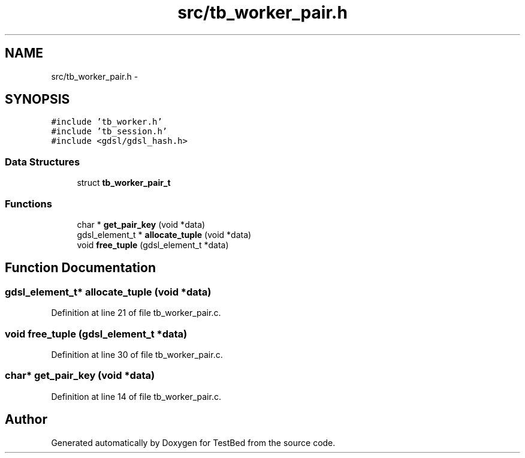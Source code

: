.TH "src/tb_worker_pair.h" 3 "Wed Feb 12 2014" "Version 0.2" "TestBed" \" -*- nroff -*-
.ad l
.nh
.SH NAME
src/tb_worker_pair.h \- 
.SH SYNOPSIS
.br
.PP
\fC#include 'tb_worker\&.h'\fP
.br
\fC#include 'tb_session\&.h'\fP
.br
\fC#include <gdsl/gdsl_hash\&.h>\fP
.br

.SS "Data Structures"

.in +1c
.ti -1c
.RI "struct \fBtb_worker_pair_t\fP"
.br
.in -1c
.SS "Functions"

.in +1c
.ti -1c
.RI "char * \fBget_pair_key\fP (void *data)"
.br
.ti -1c
.RI "gdsl_element_t * \fBallocate_tuple\fP (void *data)"
.br
.ti -1c
.RI "void \fBfree_tuple\fP (gdsl_element_t *data)"
.br
.in -1c
.SH "Function Documentation"
.PP 
.SS "gdsl_element_t* allocate_tuple (void *data)"

.PP
Definition at line 21 of file tb_worker_pair\&.c\&.
.SS "void free_tuple (gdsl_element_t *data)"

.PP
Definition at line 30 of file tb_worker_pair\&.c\&.
.SS "char* get_pair_key (void *data)"

.PP
Definition at line 14 of file tb_worker_pair\&.c\&.
.SH "Author"
.PP 
Generated automatically by Doxygen for TestBed from the source code\&.
